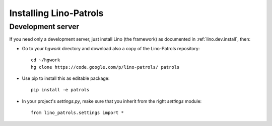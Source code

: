 .. _patrols.install:

Installing Lino-Patrols
=======================

Development server
------------------

If you need only a development server, 
just install Lino (the framework) as documented 
in :ref:`lino.dev.install`, then:

- Go to your `hgwork` directory and 
  download also a copy of the Lino-Patrols repository::

    cd ~/hgwork
    hg clone https://code.google.com/p/lino-patrols/ patrols
    
- Use pip to install this as editable package::

    pip install -e patrols

- In your project's `settings.py`, make sure that you inherit from 
  the right `settings` module::
    
    from lino_patrols.settings import *


